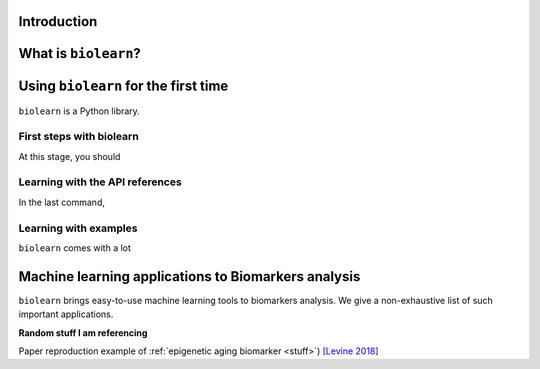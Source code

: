 Introduction
============


What is ``biolearn``?
=======================

.. _quick_start:


Using ``biolearn`` for the first time
=======================================

``biolearn`` is a Python library.

First steps with biolearn
---------------------------

At this stage, you should 

Learning with the API references
--------------------------------

In the last command,

Learning with examples
----------------------

``biolearn`` comes with a lot 



Machine learning applications to Biomarkers analysis
====================================================

``biolearn`` brings easy-to-use machine learning tools to biomarkers analysis.
We give a non-exhaustive list of such important applications.

**Random stuff I am referencing**

Paper reproduction example of :ref:`epigenetic aging biomarker <stuff>`) `[Levine 2018]
<https://www.ncbi.nlm.nih.gov/pmc/articles/PMC5940111/>`_
